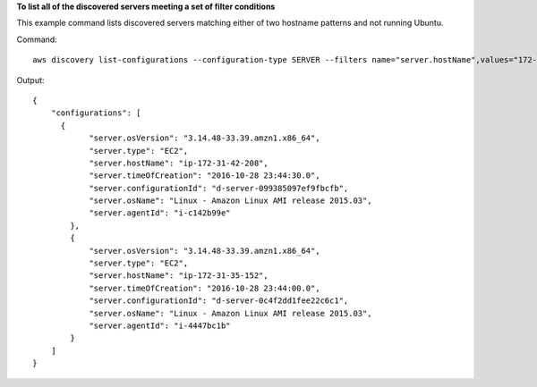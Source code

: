 **To list all of the discovered servers meeting a set of filter conditions**

This example command lists discovered servers matching either of two hostname patterns and not running Ubuntu.

Command::

  aws discovery list-configurations --configuration-type SERVER --filters name="server.hostName",values="172-31-35","172-31-42",condition="CONTAINS" name="server.osName",values="Ubuntu",condition="NOT_CONTAINS"

Output::

  {
      "configurations": [
   	{
              "server.osVersion": "3.14.48-33.39.amzn1.x86_64",
              "server.type": "EC2",
              "server.hostName": "ip-172-31-42-208",
              "server.timeOfCreation": "2016-10-28 23:44:30.0",
              "server.configurationId": "d-server-099385097ef9fbcfb",
              "server.osName": "Linux - Amazon Linux AMI release 2015.03",
              "server.agentId": "i-c142b99e"
          },
          {
              "server.osVersion": "3.14.48-33.39.amzn1.x86_64",
              "server.type": "EC2",
              "server.hostName": "ip-172-31-35-152",
              "server.timeOfCreation": "2016-10-28 23:44:00.0",
              "server.configurationId": "d-server-0c4f2dd1fee22c6c1",
              "server.osName": "Linux - Amazon Linux AMI release 2015.03",
              "server.agentId": "i-4447bc1b"
          }
      ]
  }
